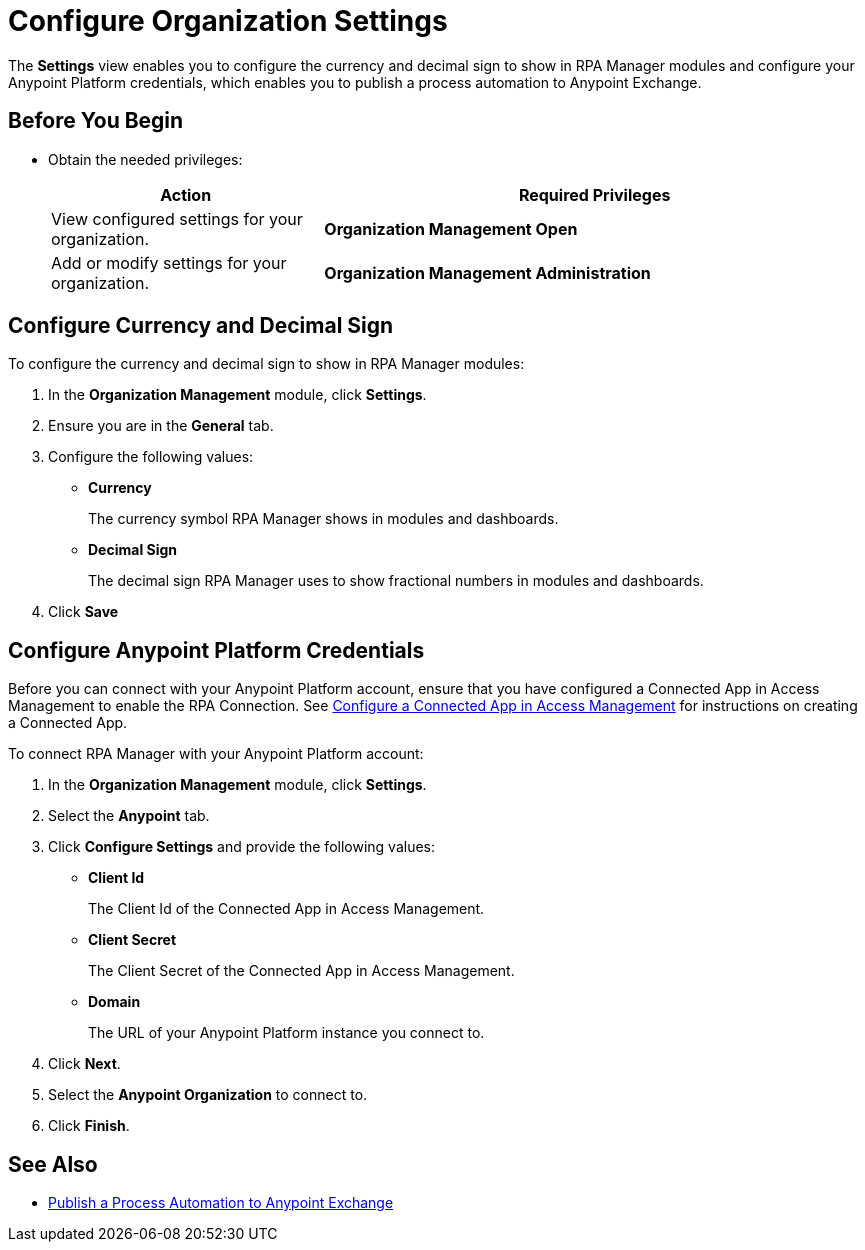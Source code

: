 = Configure Organization Settings

The *Settings* view enables you to configure the currency and decimal sign to show in RPA Manager modules and configure your Anypoint Platform credentials, which enables you to publish a process automation to Anypoint Exchange.

== Before You Begin

* Obtain the needed privileges:
+
[cols="1,2"]
|===
|*Action* |*Required Privileges*

|View configured settings for your organization.
|*Organization Management Open*

|Add or modify settings for your organization.
|*Organization Management Administration*
|===

== Configure Currency and Decimal Sign

To configure the currency and decimal sign to show in RPA Manager modules:

. In the *Organization Management* module, click *Settings*.
. Ensure you are in the *General* tab.
. Configure the following values:
** *Currency*
+
The currency symbol RPA Manager shows in modules and dashboards.
** *Decimal Sign*
+
The decimal sign RPA Manager uses to show fractional numbers in modules and dashboards.
. Click *Save*

[[configure-anypoint-credentials]]
== Configure Anypoint Platform Credentials

Before you can connect with your Anypoint Platform account, ensure that you have configured a Connected App in Access Management to enable the RPA Connection. See xref:rpa-home::publish-process-automation-exchange.adoc#configure-connected-app-rpa[Configure a Connected App in Access Management] for instructions on creating a Connected App.

To connect RPA Manager with your Anypoint Platform account:

. In the *Organization Management* module, click *Settings*.
. Select the *Anypoint* tab.
. Click *Configure Settings* and provide the following values:
** *Client Id*
+
The Client Id of the Connected App in Access Management.
** *Client Secret*
+
The Client Secret of the Connected App in Access Management.
** *Domain*
+
The URL of your Anypoint Platform instance you connect to.
. Click *Next*.
. Select the *Anypoint Organization* to connect to.
. Click *Finish*.

== See Also

* xref:processautomation-deploy.adoc#publish-automation-exchange[Publish a Process Automation to Anypoint Exchange]
